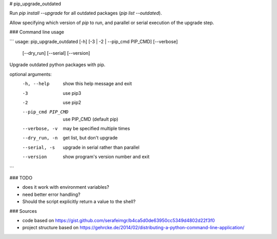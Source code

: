 # pip_upgrade_outdated

Run `pip install --upgrade` for all outdated packages (`pip list --outdated`).

Allow specifying which version of `pip` to run, and parallel or serial execution of the upgrade step.

### Command line usage

```
usage: pip_upgrade_outdated [-h] [-3 | -2 | --pip_cmd PIP_CMD] [--verbose]
                            [--dry_run] [--serial] [--version]

Upgrade outdated python packages with pip.

optional arguments:
  -h, --help         show this help message and exit
  -3                 use pip3
  -2                 use pip2
  --pip_cmd PIP_CMD  use PIP_CMD (default pip)
  --verbose, -v      may be specified multiple times
  --dry_run, -n      get list, but don't upgrade
  --serial, -s       upgrade in serial rather than parallel
  --version          show program's version number and exit
```

### TODO

* does it work with environment variables?
* need better error handling?
* Should the script explicitly return a value to the shell?

### Sources

* code based on https://gist.github.com/serafeimgr/b4ca5d0de63950cc5349d4802d22f3f0
* project structure based on https://gehrcke.de/2014/02/distributing-a-python-command-line-application/


